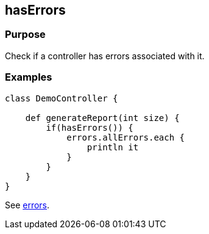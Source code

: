 
== hasErrors



=== Purpose


Check if a controller has errors associated with it.


=== Examples


[source,groovy]
----
class DemoController {

    def generateReport(int size) {
        if(hasErrors()) {
            errors.allErrors.each {
                println it
            }
        }
    }
}
----

See link:errors.html[errors].
